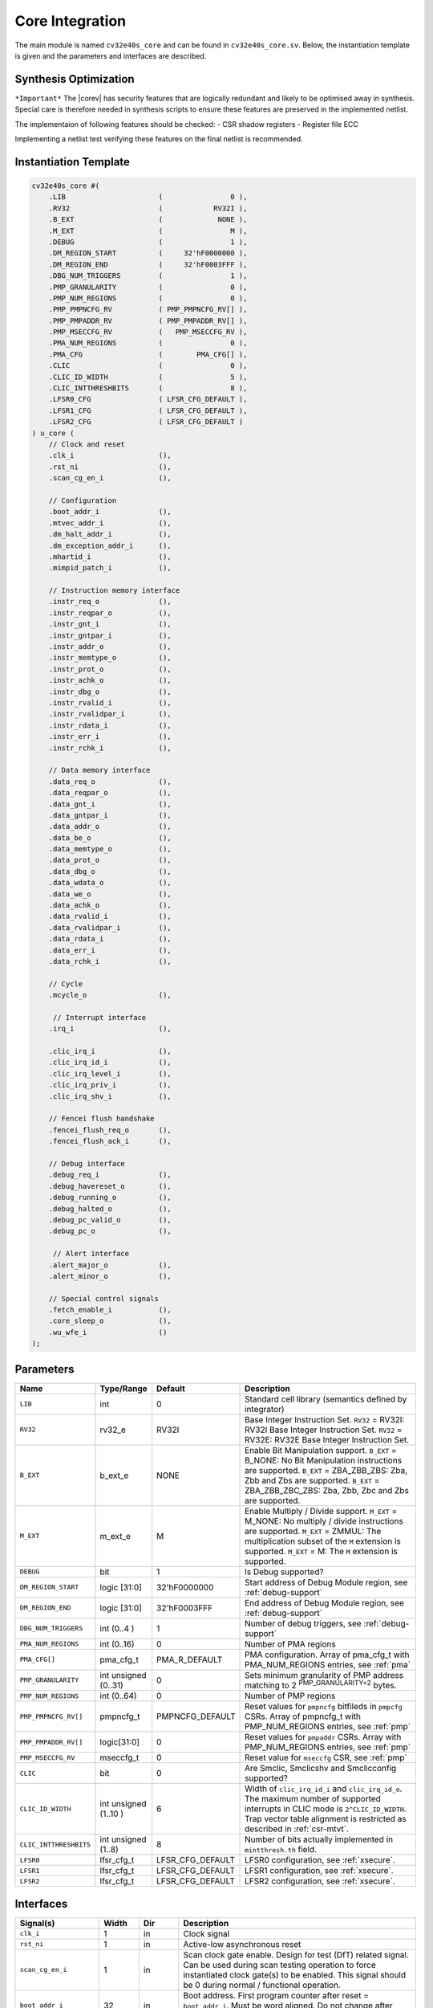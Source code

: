 .. _core-integration:

Core Integration
================

The main module is named ``cv32e40s_core`` and can be found in ``cv32e40s_core.sv``.
Below, the instantiation template is given and the parameters and interfaces are described.

Synthesis Optimization
----------------------

``*Important*``
The |corev| has security features that are logically redundant and likely to be optimised away in synthesis.
Special care is therefore needed in synthesis scripts to ensure these features are preserved in the implemented netlist.

The implementaion of following features should be checked:
- CSR shadow registers
- Register file ECC

Implementing a netlist test verifying these features on the final netlist is recommended.


Instantiation Template
----------------------

.. code-block:: verilog

  cv32e40s_core #(
      .LIB                      (                0 ),
      .RV32                     (            RV32I ),
      .B_EXT                    (             NONE ),
      .M_EXT                    (                M ),
      .DEBUG                    (                1 ),
      .DM_REGION_START          (     32'hF0000000 ),
      .DM_REGION_END            (     32'hF0003FFF ),
      .DBG_NUM_TRIGGERS         (                1 ),
      .PMP_GRANULARITY          (                0 ),
      .PMP_NUM_REGIONS          (                0 ),
      .PMP_PMPNCFG_RV           ( PMP_PMPNCFG_RV[] ),
      .PMP_PMPADDR_RV           ( PMP_PMPADDR_RV[] ),
      .PMP_MSECCFG_RV           (   PMP_MSECCFG_RV ),
      .PMA_NUM_REGIONS          (                0 ),
      .PMA_CFG                  (        PMA_CFG[] ),
      .CLIC                     (                0 ),
      .CLIC_ID_WIDTH            (                5 ),
      .CLIC_INTTHRESHBITS       (                8 ),
      .LFSR0_CFG                ( LFSR_CFG_DEFAULT ),
      .LFSR1_CFG                ( LFSR_CFG_DEFAULT ),
      .LFSR2_CFG                ( LFSR_CFG_DEFAULT )
  ) u_core (
      // Clock and reset
      .clk_i                    (),
      .rst_ni                   (),
      .scan_cg_en_i             (),

      // Configuration
      .boot_addr_i              (),
      .mtvec_addr_i             (),
      .dm_halt_addr_i           (),
      .dm_exception_addr_i      (),
      .mhartid_i                (),
      .mimpid_patch_i           (),

      // Instruction memory interface
      .instr_req_o              (),
      .instr_reqpar_o           (),
      .instr_gnt_i              (),
      .instr_gntpar_i           (),
      .instr_addr_o             (),
      .instr_memtype_o          (),
      .instr_prot_o             (),
      .instr_achk_o             (),
      .instr_dbg_o              (),
      .instr_rvalid_i           (),
      .instr_rvalidpar_i        (),
      .instr_rdata_i            (),
      .instr_err_i              (),
      .instr_rchk_i             (),

      // Data memory interface
      .data_req_o               (),
      .data_reqpar_o            (),
      .data_gnt_i               (),
      .data_gntpar_i            (),
      .data_addr_o              (),
      .data_be_o                (),
      .data_memtype_o           (),
      .data_prot_o              (),
      .data_dbg_o               (),
      .data_wdata_o             (),
      .data_we_o                (),
      .data_achk_o              (),
      .data_rvalid_i            (),
      .data_rvalidpar_i         (),
      .data_rdata_i             (),
      .data_err_i               (),
      .data_rchk_i              (),

      // Cycle
      .mcycle_o                 (),

       // Interrupt interface
      .irq_i                    (),

      .clic_irq_i               (),
      .clic_irq_id_i            (),
      .clic_irq_level_i         (),
      .clic_irq_priv_i          (),
      .clic_irq_shv_i           (),

      // Fencei flush handshake
      .fencei_flush_req_o       (),
      .fencei_flush_ack_i       (),

      // Debug interface
      .debug_req_i              (),
      .debug_havereset_o        (),
      .debug_running_o          (),
      .debug_halted_o           (),
      .debug_pc_valid_o         (),
      .debug_pc_o               (),

       // Alert interface
      .alert_major_o            (),
      .alert_minor_o            (),

      // Special control signals
      .fetch_enable_i           (),
      .core_sleep_o             (),
      .wu_wfe_i                 ()
  );

Parameters
----------

.. table::
  :widths: 20 10 10 60
  :class: no-scrollbar-table

  +------------------------------+-------------------------+------------------+--------------------------------------------------------------------+
  | Name                         | Type/Range              | Default          | Description                                                        |
  +==============================+=========================+==================+====================================================================+
  | ``LIB``                      | int                     | 0                | Standard cell library (semantics defined by integrator)            |
  +------------------------------+-------------------------+------------------+--------------------------------------------------------------------+
  | ``RV32``                     | rv32_e                  | RV32I            | Base Integer Instruction Set.                                      |
  |                              |                         |                  | ``RV32`` = RV32I: RV32I Base Integer Instruction Set.              |
  |                              |                         |                  | ``RV32`` = RV32E: RV32E Base Integer Instruction Set.              |
  +------------------------------+-------------------------+------------------+--------------------------------------------------------------------+
  | ``B_EXT``                    | b_ext_e                 | NONE             | Enable Bit Manipulation support. ``B_EXT`` = B_NONE: No Bit        |
  |                              |                         |                  | Manipulation instructions are supported. ``B_EXT`` = ZBA_ZBB_ZBS:  |
  |                              |                         |                  | Zba, Zbb and Zbs are supported. ``B_EXT`` = ZBA_ZBB_ZBC_ZBS:       |
  |                              |                         |                  | Zba, Zbb, Zbc and Zbs are supported.                               |
  +------------------------------+-------------------------+------------------+--------------------------------------------------------------------+
  | ``M_EXT``                    | m_ext_e                 | M                | Enable Multiply / Divide support. ``M_EXT`` = M_NONE: No multiply /|
  |                              |                         |                  | divide instructions are supported. ``M_EXT`` = ZMMUL: The          |
  |                              |                         |                  | multiplication subset of the ``M`` extension is supported.         |
  |                              |                         |                  | ``M_EXT`` = M: The ``M`` extension is supported.                   |
  +------------------------------+-------------------------+------------------+--------------------------------------------------------------------+
  | ``DEBUG``                    | bit                     | 1                | Is Debug supported?                                                |
  +------------------------------+-------------------------+------------------+--------------------------------------------------------------------+
  | ``DM_REGION_START``          | logic [31:0]            | 32'hF0000000     | Start address of Debug Module region, see :ref:`debug-support`     |
  +------------------------------+-------------------------+------------------+--------------------------------------------------------------------+
  | ``DM_REGION_END``            | logic [31:0]            | 32'hF0003FFF     | End address of Debug Module region, see :ref:`debug-support`       |
  +------------------------------+-------------------------+------------------+--------------------------------------------------------------------+
  | ``DBG_NUM_TRIGGERS``         | int (0..4 )             | 1                | Number of debug triggers, see :ref:`debug-support`                 |
  +------------------------------+-------------------------+------------------+--------------------------------------------------------------------+
  | ``PMA_NUM_REGIONS``          | int (0..16)             | 0                | Number of PMA regions                                              |
  +------------------------------+-------------------------+------------------+--------------------------------------------------------------------+
  | ``PMA_CFG[]``                | pma_cfg_t               | PMA_R_DEFAULT    | PMA configuration.                                                 |
  |                              |                         |                  | Array of pma_cfg_t with PMA_NUM_REGIONS entries, see :ref:`pma`    |
  +------------------------------+-------------------------+------------------+--------------------------------------------------------------------+
  | ``PMP_GRANULARITY``          | int unsigned (0..31)    | 0                | Sets minimum granularity of PMP address matching to                |
  |                              |                         |                  | 2 :sup:`PMP_GRANULARITY+2` bytes.                                  |
  +------------------------------+-------------------------+------------------+--------------------------------------------------------------------+
  | ``PMP_NUM_REGIONS``          | int (0..64)             | 0                | Number of PMP regions                                              |
  +------------------------------+-------------------------+------------------+--------------------------------------------------------------------+
  | ``PMP_PMPNCFG_RV[]``         | pmpncfg_t               | PMPNCFG_DEFAULT  | Reset values for ``pmpncfg`` bitfileds in ``pmpcfg`` CSRs.         |
  |                              |                         |                  | Array of pmpncfg_t with PMP_NUM_REGIONS entries, see :ref:`pmp`    |
  +------------------------------+-------------------------+------------------+--------------------------------------------------------------------+
  | ``PMP_PMPADDR_RV[]``         | logic[31:0]             | 0                | Reset values for ``pmpaddr`` CSRs.                                 |
  |                              |                         |                  | Array with PMP_NUM_REGIONS entries, see :ref:`pmp`                 |
  +------------------------------+-------------------------+------------------+--------------------------------------------------------------------+
  | ``PMP_MSECCFG_RV``           | mseccfg_t               | 0                | Reset value for ``mseccfg`` CSR, see :ref:`pmp`                    |
  +------------------------------+-------------------------+------------------+--------------------------------------------------------------------+
  | ``CLIC``                     | bit                     | 0                | Are Smclic, Smclicshv and Smclicconfig supported?                  |
  +------------------------------+-------------------------+------------------+--------------------------------------------------------------------+
  | ``CLIC_ID_WIDTH``            | int unsigned (1..10 )   | 6                | Width of ``clic_irq_id_i`` and ``clic_irq_id_o``. The maximum      |
  |                              |                         |                  | number of supported interrupts in CLIC mode is                     |
  |                              |                         |                  | ``2^CLIC_ID_WIDTH``. Trap vector table alignment is restricted     |
  |                              |                         |                  | as described in :ref:`csr-mtvt`.                                   |
  +------------------------------+-------------------------+------------------+--------------------------------------------------------------------+
  | ``CLIC_INTTHRESHBITS``       | int unsigned (1..8)     | 8                | Number of bits actually implemented in ``mintthresh.th`` field.    |
  +------------------------------+-------------------------+------------------+--------------------------------------------------------------------+
  | ``LFSR0``                    | lfsr_cfg_t              | LFSR_CFG_DEFAULT | LFSR0 configuration, see :ref:`xsecure`.                           |
  +------------------------------+-------------------------+------------------+--------------------------------------------------------------------+
  | ``LFSR1``                    | lfsr_cfg_t              | LFSR_CFG_DEFAULT | LFSR1 configuration, see :ref:`xsecure`.                           |
  +------------------------------+-------------------------+------------------+--------------------------------------------------------------------+
  | ``LFSR2``                    | lfsr_cfg_t              | LFSR_CFG_DEFAULT | LFSR2 configuration, see :ref:`xsecure`.                           |
  +------------------------------+-------------------------+------------------+--------------------------------------------------------------------+

Interfaces
----------

.. table::
  :widths: 20 10 10 60
  :class: no-scrollbar-table

  +-------------------------+-------------------------+-----+--------------------------------------------+
  | Signal(s)               | Width                   | Dir | Description                                |
  +=========================+=========================+=====+============================================+
  | ``clk_i``               | 1                       | in  | Clock signal                               |
  +-------------------------+-------------------------+-----+--------------------------------------------+
  | ``rst_ni``              | 1                       | in  | Active-low asynchronous reset              |
  +-------------------------+-------------------------+-----+--------------------------------------------+
  | ``scan_cg_en_i``        | 1                       | in  | Scan clock gate enable. Design for test    |
  |                         |                         |     | (DfT) related signal. Can be used during   |
  |                         |                         |     | scan testing operation to force            |
  |                         |                         |     | instantiated clock gate(s) to be enabled.  |
  |                         |                         |     | This signal should be 0 during normal /    |
  |                         |                         |     | functional operation.                      |
  +-------------------------+-------------------------+-----+--------------------------------------------+
  | ``boot_addr_i``         | 32                      | in  | Boot address. First program counter after  |
  |                         |                         |     | reset = ``boot_addr_i``. Must be           |
  |                         |                         |     | word aligned. Do not change after enabling |
  |                         |                         |     | core via ``fetch_enable_i``                |
  +-------------------------+-------------------------+-----+--------------------------------------------+
  | ``mtvec_addr_i``        | 32                      | in  | ``mtvec`` address. Initial value for the   |
  |                         |                         |     | address part of :ref:`csr-mtvec`.          |
  |                         |                         |     | Must be 128-byte aligned                   |
  |                         |                         |     | (i.e. ``mtvec_addr_i[6:0]`` = 0).          |
  |                         |                         |     | Do not change after enabling core          |
  |                         |                         |     | via ``fetch_enable_i``                     |
  +-------------------------+-------------------------+-----+--------------------------------------------+
  | ``dm_halt_addr_i``      | 32                      | in  | Address to jump to when entering Debug     |
  |                         |                         |     | Mode, see :ref:`debug-support`. Must be    |
  |                         |                         |     | word aligned. Do not change after enabling |
  |                         |                         |     | core via ``fetch_enable_i``                |
  +-------------------------+-------------------------+-----+--------------------------------------------+
  | ``dm_exception_addr_i`` | 32                      | in  | Address to jump to when an exception       |
  |                         |                         |     | occurs when executing code during Debug    |
  |                         |                         |     | Mode, see :ref:`debug-support`. Must be    |
  |                         |                         |     | word aligned. Do not change after enabling |
  |                         |                         |     | core via ``fetch_enable_i``                |
  +-------------------------+-------------------------+-----+--------------------------------------------+
  | ``mhartid_i``           | 32                      | in  | Hart ID, usually static, can be read from  |
  |                         |                         |     | :ref:`csr-mhartid` CSR                     |
  +-------------------------+-------------------------+-----+--------------------------------------------+
  | ``mimpid_patch_i``      | 4                       | in  | Implementation ID patch. Must be static.   |
  |                         |                         |     | Readable as part of :ref:`csr-mimpid` CSR. |
  +-------------------------+-------------------------+-----+--------------------------------------------+
  | ``instr_*``             | Instruction fetch interface, see :ref:`instruction-fetch`                  |
  +-------------------------+----------------------------------------------------------------------------+
  | ``data_*``              | Load-store unit interface, see :ref:`load-store-unit`                      |
  +-------------------------+----------------------------------------------------------------------------+
  | ``mcycle_o``            | Cycle Counter Output                                                       |
  +-------------------------+----------------------------------------------------------------------------+
  | ``irq_*``               | Interrupt inputs, see :ref:`exceptions-interrupts`                         |
  +-------------------------+----------------------------------------------------------------------------+
  | ``clic_*_i``            | CLIC interface, see :ref:`exceptions-interrupts`                           |
  +-------------------------+----------------------------------------------------------------------------+
  | ``debug_*``             | Debug interface, see :ref:`debug-support`                                  |
  +-------------------------+-------------------------+-----+--------------------------------------------+
  | ``alert_*``             | Alert interface, see :ref:`xsecure`                                        |
  +-------------------------+-------------------------+-----+--------------------------------------------+
  | ``fetch_enable_i``      | 1                       | in  | Enable the instruction fetch of |corev|.   |
  |                         |                         |     | The first instruction fetch after reset    |
  |                         |                         |     | de-assertion will not happen as long as    |
  |                         |                         |     | this signal is 0. ``fetch_enable_i`` needs |
  |                         |                         |     | to be set to 1 for at least one cycle      |
  |                         |                         |     | while not in reset to enable fetching.     |
  |                         |                         |     | Once fetching has been enabled the value   |
  |                         |                         |     | ``fetch_enable_i`` is ignored.             |
  +-------------------------+-------------------------+-----+--------------------------------------------+
  | ``core_sleep_o``        | 1                       | out | Core is sleeping, see :ref:`sleep_unit`.   |
  +-------------------------+-------------------------+-----+--------------------------------------------+
  | ``wu_wfe_i``            | 1                       | in  | Wake-up for ``wfe``, see :ref:`sleep_unit`.|
  +-------------------------+-------------------------+-----+--------------------------------------------+

